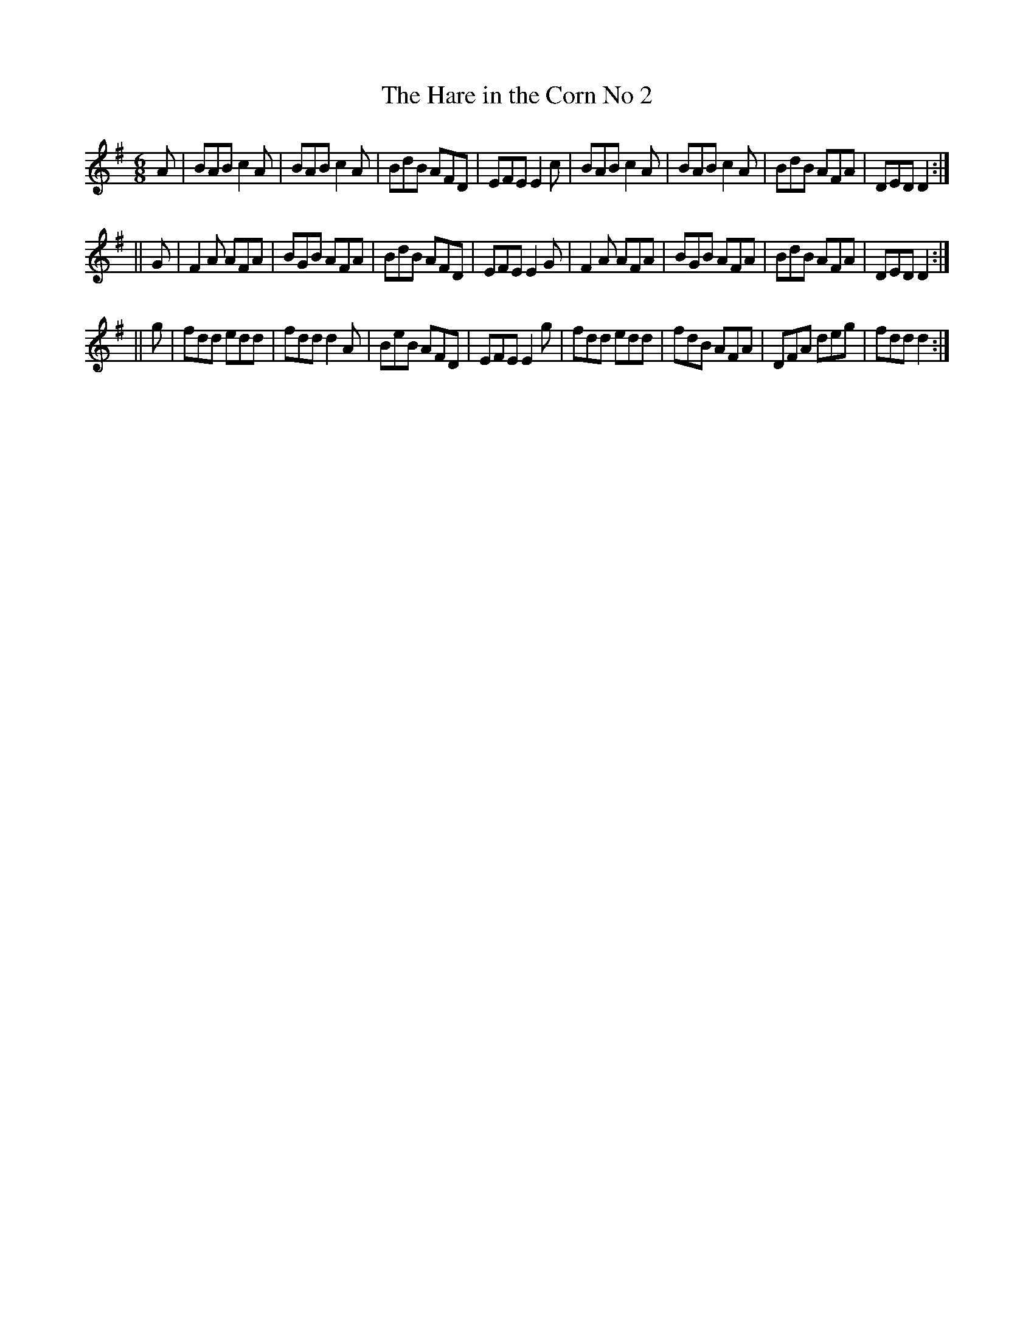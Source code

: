 X:798
T:The Hare in the Corn No 2
B:O'Neill's Music of Ireland
N:O'Neill's - 767
Z:Transcribed by Stephen Foy (shf@access.digex.net)
Z:abc 1.6
M:6/8
R:Jig
K:Dmix
A|BAB c2 A|BAB c2 A|BdB AFD|EFE E2 c|\
BAB c2 A|BAB c2 A|BdB AFA|DED D2:|
||G|F2 A AFA|BGB AFA|BdB AFD|EFE E2 G|\
F2 A AFA|BGB AFA|BdB AFA|DED D2:|
||g|fdd edd|fdd d2 A|BeB AFD|EFE E2 g|\
fdd edd|fdB AFA|DFA deg|fdd d2:|
